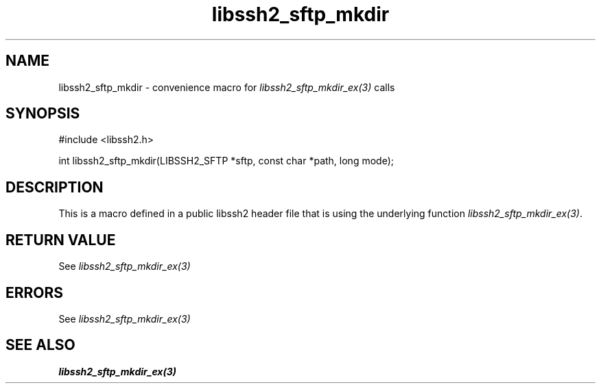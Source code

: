 .TH libssh2_sftp_mkdir 3 "20 Feb 2010" "libssh2 1.2.4" "libssh2 manual"
.SH NAME
libssh2_sftp_mkdir - convenience macro for \fIlibssh2_sftp_mkdir_ex(3)\fP calls
.SH SYNOPSIS
#include <libssh2.h>

int libssh2_sftp_mkdir(LIBSSH2_SFTP *sftp, const char *path, long mode);

.SH DESCRIPTION
This is a macro defined in a public libssh2 header file that is using the
underlying function \fIlibssh2_sftp_mkdir_ex(3)\fP.
.SH RETURN VALUE
See \fIlibssh2_sftp_mkdir_ex(3)\fP
.SH ERRORS
See \fIlibssh2_sftp_mkdir_ex(3)\fP
.SH SEE ALSO
.BR libssh2_sftp_mkdir_ex(3)
